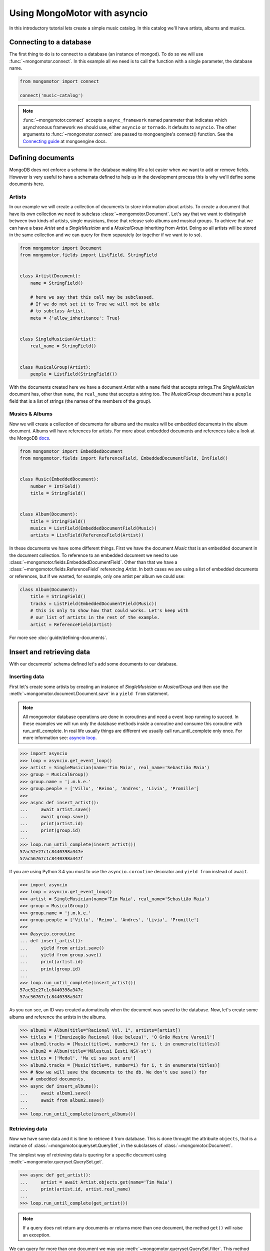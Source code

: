 Using MongoMotor with asyncio
=============================

In this introductory tutorial lets create a simple music catalog. In this
catalog we'll have artists, albums and musics.


Connecting to a database
++++++++++++++++++++++++

The first thing to do is to connect to a database (an instance of mongod).
To do so we will use :func:`~mongomotor.connect`. In this example all we
need is to call the function with a single parameter, the database name.


.. code-block:: python

    from mongomotor import connect

    connect('music-catalog')


.. note::

    :func:`~mongomotor.connect` accepts a ``async_framework`` named parameter
    that indicates which asynchronous framework we should use, either
    ``asyncio`` or ``tornado``. It defaults to ``asyncio``. The other arguments
    to :func:`~mongomotor.connect` are passed to mongoengine's connect()
    function. See the
    `Connecting guide <http://docs.mongoengine.org/guide/connecting.html>`_
    at mongoengine docs.


Defining documents
++++++++++++++++++

MongoDB does not enforce a schema in the database making life a lot easier
when we want to add or remove fields. However is very useful to have a schemata
defined to help us in the development process this is why we'll define some
documents here.


Artists
-------

In our example we will create a collection of documents to store information
about artists. To create a document that have its own collection we need to
subclass :class:`~mongomotor.Document`. Let's say that we want to distinguish
between two kinds of artists, single musicians, those that release solo
albums and musical groups. To achieve that we can have a base *Artist* and
a *SingleMusician* and a *MusicalGroup* inheriting from *Artist*. Doing so
all artists will be stored in the same collection and we can query for
them separately (or together if we want to to so).


.. code-block:: python

    from mongomotor import Document
    from mongomotor.fields import ListField, StringField


    class Artist(Document):
	name = StringField()

	# here we say that this call may be subclassed.
	# If we do not set it to True we will not be able
	# to subclass Artist.
	meta = {'allow_inheritance': True}


    class SingleMusician(Artist):
	real_name = StringField()


    class MusicalGroup(Artist):
	people = ListField(StringField())


With the documents created here we have a document *Artist* with a ``name``
field that accepts strings.The *SingleMusician* document has, other than
``name``, the ``real_name`` that accepts a string too. The *MusicalGroup*
document has a ``people`` field that is a list of strings (the names of
the members of the group).


Musics & Albums
---------------

Now we will create a collection of documents for albums and
the musics will be embedded documents in the album document. Albums will
have references for artists. For more about embedded documents and references
take a look at the MongoDB
`docs <https://docs.mongodb.com/manual/core/data-modeling-introduction/>`_.


.. code-block:: python

    from mongomotor import EmbeddedDocument
    from mongomotor.fields import ReferenceField, EmbeddedDocumentField, IntField()


    class Music(EmbeddedDocument):
        number = IntField()
	title = StringField()


    class Album(Document):
	title = StringField()
	musics = ListField(EmbeddedDocumentField(Music))
	artists = ListField(ReferenceField(Artist))


In these documents we have some different things. First we have the document
*Music* that is an embedded document in the document collection. To reference
to an embedded document we need to use
:class:`~mongomotor.fields.EmbeddedDocumentField`. Other than that we have
a :class:`~mongomotor.fields.ReferenceField` referencing *Artist*. In both
cases we are using a list of embedded documents or references, but if we
wanted, for example, only one artist per album we could use:

.. code-block:: python

    class Album(Document):
	title = StringField()
	tracks = ListField(EmbeddedDocumentField(Music))
	# this is only to show how that could works. Let's keep with
	# our list of artists in the rest of the example.
	artist = ReferenceField(Artist)

For more see :doc:`guide/defining-documents`.


Insert and retrieving data
++++++++++++++++++++++++++

With our documents' schema defined let's add some documents to our database.


Inserting data
--------------

First let's create some artists by creating an instance of *SingleMusician*
or *MusicalGroup* and then use the :meth:`~mongomotor.document.Document.save`
in a ``yield from`` statement.

.. note::

   All mongomotor database operations are done in coroutines and need a
   event loop running to succed. In these examples we will run only the
   database methods inside a coroutine and consume this coroutine
   with run_until_complete. In real life usually things are
   different we usually call run_until_complete only once.
   For more information see:
   `asyncio loop <https://docs.python.org/3/library/asyncio-eventloop.html>`_.


.. code-block:: python

   >>> import asyncio
   >>> loop = asyncio.get_event_loop()
   >>> artist = SingleMusician(name='Tim Maia', real_name='Sebastião Maia')
   >>> group = MusicalGroup()
   >>> group.name = 'j.m.k.e.'
   >>> group.people = ['Villu', 'Reimo', 'Andres', 'Livia', 'Promille']
   >>>
   >>> async def insert_artist():
   ...     await artist.save()
   ...     await group.save()
   ...     print(artist.id)
   ...     print(group.id)
   ...
   >>> loop.run_until_complete(insert_artist())
   57ac52e27c1c8440398a347e
   57ac56767c1c8440398a347f

If you are using Python 3.4 you must to use the ``asyncio.coroutine`` decorator
and ``yield from`` instead of ``await``.

.. code-block:: python

   >>> import asyncio
   >>> loop = asyncio.get_event_loop()
   >>> artist = SingleMusician(name='Tim Maia', real_name='Sebastião Maia')
   >>> group = MusicalGroup()
   >>> group.name = 'j.m.k.e.'
   >>> group.people = ['Villu', 'Reimo', 'Andres', 'Livia', 'Promille']
   >>>
   >>> @asycio.coroutine
   ... def insert_artist():
   ...     yield from artist.save()
   ...     yield from group.save()
   ...     print(artist.id)
   ...     print(group.id)
   ...
   >>> loop.run_until_complete(insert_artist())
   57ac52e27c1c8440398a347e
   57ac56767c1c8440398a347f


As you can see, an ID was created automatically when the document was saved to
the database. Now, let's create some albums and reference the artists in
the albums.

.. code-block:: python

   >>> album1 = Album(title="Racional Vol. 1", artists=[artist])
   >>> titles = ['Imunização Racional (Que beleza)', 'O Grão Mestre Varonil']
   >>> album1.tracks = [Music(title=t, number=i) for i, t in enumerate(titles)]
   >>> album2 = Album(title='Mälestusi Eesti NSV-st')
   >>> titles = ['Medal', 'Ma ei saa sust aru']
   >>> album2.tracks = [Music(title=t, number=i) for i, t in enumerate(titles)]
   >>> # Now we will save the documents to the db. We don't use save() for
   >>> # embedded documents.
   >>> async def insert_albums():
   ...     await album1.save()
   ...     await from album2.save()
   ...
   >>> loop.run_until_complete(insert_albums())


Retrieving data
---------------

Now we have some data and it is time to retrieve it from database. This is done
throught the attribuite ``objects``, that is a instance of
:class:`~mongomotor.queryset.QuerySet`, in the subclasses of
:class:`~mongomotor.Document`.

The simplest way of retrieving data is quering for a specific document using
:meth:`~mongomotor.queryset.QuerySet.get`.

.. code-block:: python

   >>> async def get_artist():
   ...     artist = await Artist.objects.get(name='Tim Maia')
   ...     print(artist.id, artist.real_name)
   ...
   >>> loop.run_until_complete(get_artist())

.. note::

   If a query does not return any documents or returns more than one document,
   the method ``get()`` will raise an exception.

We can query for more than one document we may use
:meth:`~mongomotor.queryset.QuerySet.filter`. This method returns a queryset.
To iterate over a queryset we use ``async for``.

.. code-block:: python

   >>> async def list_artists():
   ...     async for artist in Artist.objects:
   ...         print(artist.name)
   ...         async for album in Album.objects.filter(artists=artist):
   ...             print(' - {}'.format(album.title))
   ...             for track in album.tracks:
   ...                 print('  - {}'.format(track.title))
   ...
   >>> loop.run_until_complete(list_artists())


In Python 3.4 you must use a ``while`` loop and call
:meth:`~mongomotor.queryset.QuerySet.fetch_next` in a ``yield from``
statement and then use :meth:`~mongomotor.queryset.QuerySet.next_object`.

.. code-block:: python

   >>> @asyncio.coroutine
   ... def list_artists():
   ...     artists = Artist.objects:
   ...     while (yield from artists.fetch_next):
   ...         artist = artists.next_object()
   ...         albums = Album.objects.filter(artists=artist)
   ...         print(artist.name)
   ...         while (yield from albums.fetch_next):
   ...             album = albums.next_object()
   ...             print(' - {}'.format(album.title))
   ...             for track in album.tracks:
   ...                 print('  - {}'.format(track.title))
   ...
   >>> loop.run_until_complete(list_artists())



For more information see :doc:`guide/querying`.
